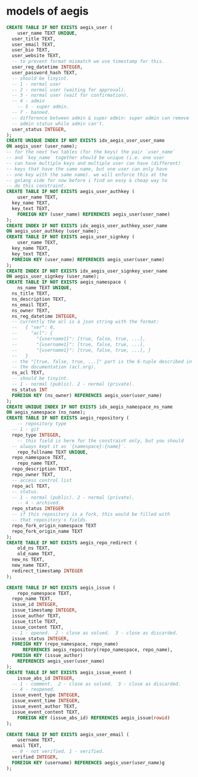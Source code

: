 * models of aegis

#+begin_src sql
  CREATE TABLE IF NOT EXISTS aegis_user (
      user_name TEXT UNIQUE,
  	user_title TEXT,
  	user_email TEXT,
  	user_bio TEXT,
  	user_website TEXT,
  	-- to prevent format mismatch we use timestamp for this.
  	user_reg_datetime INTEGER,
  	user_password_hash TEXT,
  	-- should be tinyint.
  	-- 1 - normal user
  	-- 2 - normal user (waiting for approval).
  	-- 3 - normal user (wait for confirmation).
  	-- 4 - admin
      -- 5 - super admin.
  	-- 7 - banned.
  	-- difference between admin & super admin: super admin can remove
  	-- admin status while admin can't.
  	user_status INTEGER,
  );
  CREATE UNIQUE INDEX IF NOT EXISTS idx_aegis_user_user_name
  ON aegis_user (user_name);
  -- for the next two tables (for the keys) the pair `user_name`
  -- and `key_name` together should be unique (i.e. one user
  -- can have multiple keys and multiple user can have (different)
  -- keys that have the same name, but one user can only have
  -- one key with the same name). we will enforce this at the
  -- golang side for now before i find an easy & cheap way to
  -- do this constraint.
  CREATE TABLE IF NOT EXISTS aegis_user_authkey (
      user_name TEXT,
  	key_name TEXT,
  	key_text TEXT,
      FOREIGN KEY (user_name) REFERENCES aegis_user(user_name)
  );
  CREATE INDEX IF NOT EXISTS idx_aegis_user_authkey_user_name
  ON aegis_user_authkey (user_name);
  CREATE TABLE IF NOT EXISTS aegis_user_signkey (
      user_name TEXT,
  	key_name TEXT,
  	key_text TEXT,
  	FOREIGN KEY (user_name) REFERENCES aegis_user(user_name)
  );
  CREATE INDEX IF NOT EXISTS idx_aegis_user_signkey_user_name
  ON aegis_user_signkey (user_name);
  CREATE TABLE IF NOT EXISTS aegis_namespace (
      ns_name TEXT UNIQUE,
  	ns_title TEXT,
  	ns_description TEXT,
  	ns_email TEXT,
  	ns_owner TEXT,
  	ns_reg_datetime INTEGER,
  	-- currently the acl is a json string with the format:
  	--   { "ver": 0,
  	--     "acl": {
  	--       "{username1}": [true, false, true, ...],
  	--       "{username1}": [true, false, true, ...],
  	--       "{username1}": [true, false, true, ...], }
  	--   }
  	-- the "[true, false, true, ...]" part is the 6-tuple described in
  	-- the documentation (acl.org). 
  	ns_acl TEXT,
  	-- should be tinyint.
  	-- 1 - normal (public). 2 - normal (private).
  	ns_status INT
  	FOREIGN KEY (ns_owner) REFERENCES aegis_user(user_name)
  );
  CREATE UNIQUE INDEX IF NOT EXISTS idx_aegis_namespace_ns_name
  ON aegis_namespace (ns_name);
  CREATE TABLE IF NOT EXISTS aegis_repository (
      -- repository type
  	-- 1 - git
  	repo_type INTEGER,
      -- this field is here for the constraint only, but you should
  	-- always kept it as `{namespace}:{name}`.
      repo_fullname TEXT UNIQUE,
  	repo_namespace TEXT,
      repo_name TEXT,
  	repo_description TEXT,
  	repo_owner TEXT,
  	-- access control list
  	repo_acl TEXT,
  	-- status.
  	-- 1 - normal (public). 2 - normal (private).
      -- 4 - archived.
  	repo_status INTEGER
  	-- if this repository is a fork, this would be filled with
  	-- that repository's fields.
  	repo_fork_origin_namespace TEXT
  	repo_fork_origin_name TEXT
  );
  CREATE TABLE IF NOT EXISTS aegis_repo_redirect (
      old_ns TEXT,
      old_name TEXT,
  	new_ns TEXT,
  	new_name TEXT,
  	redirect_timestamp INTEGER
  );

  CREATE TABLE IF NOT EXISTS aegis_issue (
      repo_namespace TEXT,
  	repo_name TEXT,
  	issue_id INTEGER,
  	issue_timestamp INTEGER,
  	issue_author TEXT,
  	issue_title TEXT,
  	issue_content TEXT,
  	-- 1 - opened.  2 - close as solved.  3 - close as discarded.
  	issue_status INTEGER,
  	FOREIGN KEY (repo_namespace, repo_name)
        REFERENCES aegis_repository(repo_namespace, repo_name),
  	FOREIGN KEY (issue_author)
  	  REFERENCES aegis_user(user_name)
  );
  CREATE TABLE IF NOT EXISTS aegis_issue_event (
      issue_abs_id INTEGER,
  	-- 1 - comment.  2 - close as solved.  3 - close as discarded.
  	-- 4 - reopened.
  	issue_event_type INTEGER,
  	issue_event_time INTEGER,
  	issue_event_author TEXT,
  	issue_event_content TEXT,
      FOREIGN KEY (issue_abs_id) REFERENCES aegis_issue(rowid)
  );

  CREATE TABLE IF NOT EXISTS aegis_user_email (
      username TEXT,
  	email TEXT,
  	-- 0 - not verified. 1 - verified.
  	verified INTEGER,
  	FOREIGN KEY (username) REFERENCES aegis_user(user_name)g
  );
#+end_src


